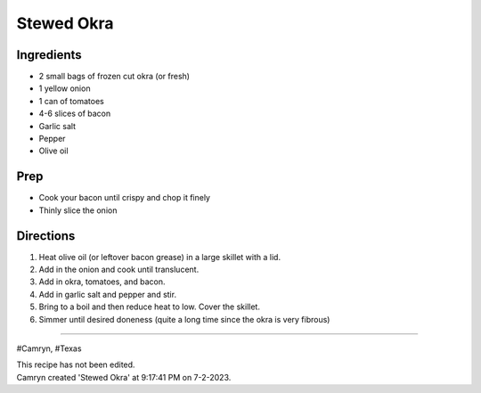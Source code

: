 Stewed Okra
###########################################################
 
Ingredients
=========================================================
 
- 2 small bags of frozen cut okra (or fresh)
- 1 yellow onion
- 1 can of tomatoes
- 4-6 slices of bacon
- Garlic salt
- Pepper
- Olive oil
 
Prep
=========================================================
 
- Cook your bacon until crispy and chop it finely
- Thinly slice the onion
 
Directions
=========================================================
 
1. Heat olive oil (or leftover bacon grease) in a large skillet with a lid.
2. Add in the onion and cook until translucent.
3. Add in okra, tomatoes, and bacon.
4. Add in garlic salt and pepper and stir.
5. Bring to a boil and then reduce heat to low. Cover the skillet. 
6. Simmer until desired doneness (quite a long time since the okra is very fibrous)
 
------
 
#Camryn, #Texas
 
| This recipe has not been edited.
| Camryn created 'Stewed Okra' at 9:17:41 PM on 7-2-2023.
